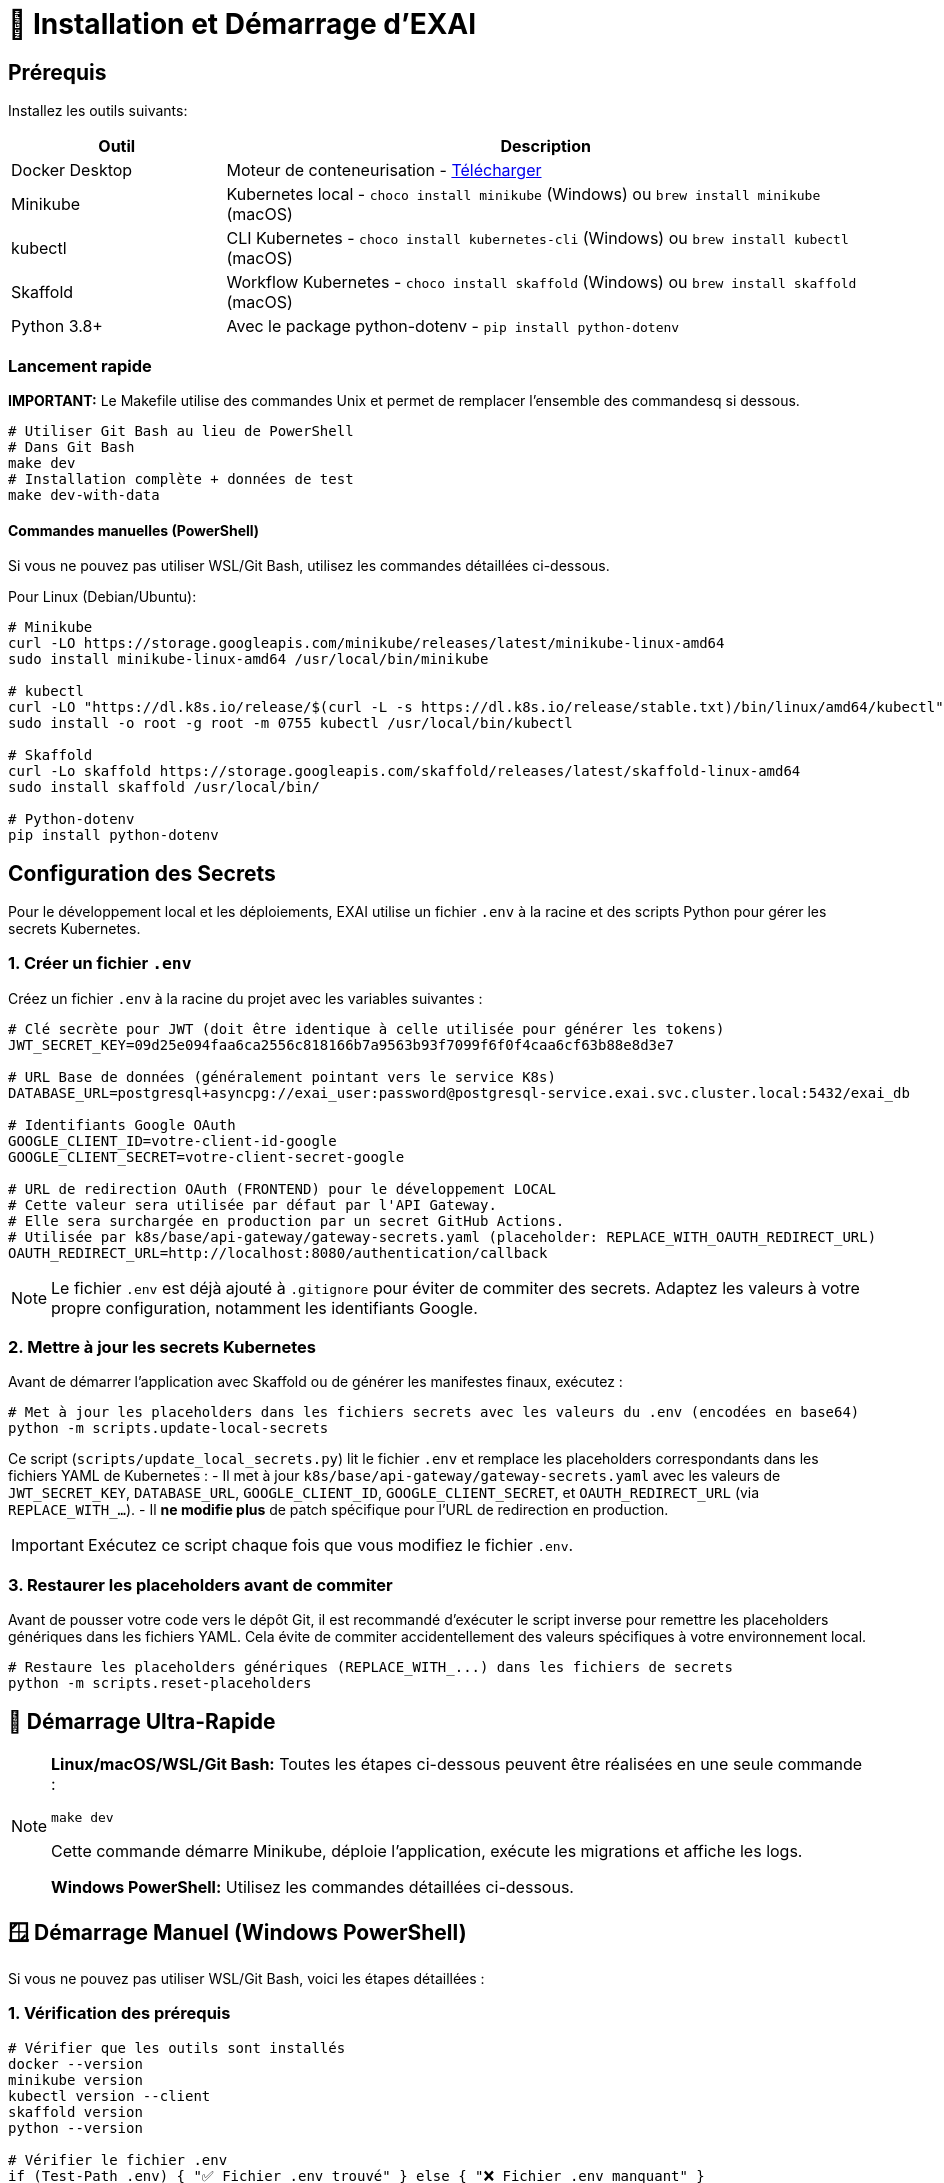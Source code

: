 = 🚀 Installation et Démarrage d'EXAI

== Prérequis

Installez les outils suivants:

[cols="1,3", options="header"]
|===
| Outil | Description
| Docker Desktop | Moteur de conteneurisation - https://www.docker.com/products/docker-desktop/[Télécharger]
| Minikube | Kubernetes local - `choco install minikube` (Windows) ou `brew install minikube` (macOS)
| kubectl | CLI Kubernetes - `choco install kubernetes-cli` (Windows) ou `brew install kubectl` (macOS)
| Skaffold | Workflow Kubernetes - `choco install skaffold` (Windows) ou `brew install skaffold` (macOS)
| Python 3.8+ | Avec le package python-dotenv - `pip install python-dotenv`
|===

=== Lancement rapide

**IMPORTANT:** Le Makefile utilise des commandes Unix et permet de remplacer l'ensemble des commandesq si dessous.

[source,bash]
----
# Utiliser Git Bash au lieu de PowerShell
# Dans Git Bash
make dev
# Installation complète + données de test
make dev-with-data  
----

====  Commandes manuelles (PowerShell)
Si vous ne pouvez pas utiliser WSL/Git Bash, utilisez les commandes détaillées ci-dessous.

Pour Linux (Debian/Ubuntu):
[source,bash]
----
# Minikube
curl -LO https://storage.googleapis.com/minikube/releases/latest/minikube-linux-amd64
sudo install minikube-linux-amd64 /usr/local/bin/minikube

# kubectl
curl -LO "https://dl.k8s.io/release/$(curl -L -s https://dl.k8s.io/release/stable.txt)/bin/linux/amd64/kubectl"
sudo install -o root -g root -m 0755 kubectl /usr/local/bin/kubectl

# Skaffold
curl -Lo skaffold https://storage.googleapis.com/skaffold/releases/latest/skaffold-linux-amd64
sudo install skaffold /usr/local/bin/

# Python-dotenv
pip install python-dotenv
----

== Configuration des Secrets

Pour le développement local et les déploiements, EXAI utilise un fichier `.env` à la racine et des scripts Python pour gérer les secrets Kubernetes.

=== 1. Créer un fichier `.env`

Créez un fichier `.env` à la racine du projet avec les variables suivantes :

[source,properties]
----
# Clé secrète pour JWT (doit être identique à celle utilisée pour générer les tokens)
JWT_SECRET_KEY=09d25e094faa6ca2556c818166b7a9563b93f7099f6f0f4caa6cf63b88e8d3e7

# URL Base de données (généralement pointant vers le service K8s)
DATABASE_URL=postgresql+asyncpg://exai_user:password@postgresql-service.exai.svc.cluster.local:5432/exai_db

# Identifiants Google OAuth
GOOGLE_CLIENT_ID=votre-client-id-google
GOOGLE_CLIENT_SECRET=votre-client-secret-google

# URL de redirection OAuth (FRONTEND) pour le développement LOCAL
# Cette valeur sera utilisée par défaut par l'API Gateway.
# Elle sera surchargée en production par un secret GitHub Actions.
# Utilisée par k8s/base/api-gateway/gateway-secrets.yaml (placeholder: REPLACE_WITH_OAUTH_REDIRECT_URL)
OAUTH_REDIRECT_URL=http://localhost:8080/authentication/callback
----

NOTE: Le fichier `.env` est déjà ajouté à `.gitignore` pour éviter de commiter des secrets. Adaptez les valeurs à votre propre configuration, notamment les identifiants Google.

=== 2. Mettre à jour les secrets Kubernetes

Avant de démarrer l'application avec Skaffold ou de générer les manifestes finaux, exécutez :

[source,bash]
----
# Met à jour les placeholders dans les fichiers secrets avec les valeurs du .env (encodées en base64)
python -m scripts.update-local-secrets
----

Ce script (`scripts/update_local_secrets.py`) lit le fichier `.env` et remplace les placeholders correspondants dans les fichiers YAML de Kubernetes :
- Il met à jour `k8s/base/api-gateway/gateway-secrets.yaml` avec les valeurs de `JWT_SECRET_KEY`, `DATABASE_URL`, `GOOGLE_CLIENT_ID`, `GOOGLE_CLIENT_SECRET`, et `OAUTH_REDIRECT_URL` (via `REPLACE_WITH_...`).
- Il *ne modifie plus* de patch spécifique pour l'URL de redirection en production.

IMPORTANT: Exécutez ce script chaque fois que vous modifiez le fichier `.env`.

=== 3. Restaurer les placeholders avant de commiter

Avant de pousser votre code vers le dépôt Git, il est recommandé d'exécuter le script inverse pour remettre les placeholders génériques dans les fichiers YAML. Cela évite de commiter accidentellement des valeurs spécifiques à votre environnement local.

[source,bash]
----
# Restaure les placeholders génériques (REPLACE_WITH_...) dans les fichiers de secrets
python -m scripts.reset-placeholders
----

== 🚀 Démarrage Ultra-Rapide

[NOTE]
====
**Linux/macOS/WSL/Git Bash:** Toutes les étapes ci-dessous peuvent être réalisées en une seule commande :
[source,bash]
----
make dev
----
Cette commande démarre Minikube, déploie l'application, exécute les migrations et affiche les logs.

**Windows PowerShell:** Utilisez les commandes détaillées ci-dessous.
====

== 🪟 Démarrage Manuel (Windows PowerShell)

Si vous ne pouvez pas utiliser WSL/Git Bash, voici les étapes détaillées :

=== 1. Vérification des prérequis
[source,powershell]
----
# Vérifier que les outils sont installés
docker --version
minikube version
kubectl version --client
skaffold version
python --version

# Vérifier le fichier .env
if (Test-Path .env) { "✅ Fichier .env trouvé" } else { "❌ Fichier .env manquant" }
----

=== 2. Démarrage de Minikube
[source,powershell]
----
# Démarrer Minikube
minikube start --memory 4096 --cpus 2 --disk-size 20g
minikube addons enable ingress
minikube addons enable storage-provisioner
----

=== 3. Configuration
[source,powershell]
----
# Créer le namespace
kubectl create namespace exai

# Mettre à jour les secrets
python -m scripts.update-local-secrets

# Configurer Docker pour Minikube
& minikube -p minikube docker-env --shell powershell | Invoke-Expression
----

=== 4. Déploiement
[source,powershell]
----
# Déployer l'application
skaffold run --profile=local --namespace=exai
----

=== 5. Attendre que les services soient prêts
[source,powershell]
----
# Attendre PostgreSQL
kubectl wait --for=condition=ready pod -l app=postgresql -n exai --timeout=300s

# Attendre API Gateway
kubectl wait --for=condition=ready pod -l app=api-gateway -n exai --timeout=300s

# Attendre Service Selection
kubectl wait --for=condition=ready pod -l app=service-selection -n exai --timeout=300s
----

=== 6. Migrations
[source,powershell]
----
# Supprimer les anciens jobs
kubectl delete job api-gateway-migration-job -n exai --ignore-not-found=true
kubectl delete job service-selection-migration-job -n exai --ignore-not-found=true

# Lancer les migrations
kubectl apply -f k8s/base/jobs/api-gateway-migration-job.yaml -n exai
kubectl wait --for=condition=complete job/api-gateway-migration-job -n exai --timeout=300s

kubectl apply -f k8s/base/jobs/service-selection-migration-job.yaml -n exai
kubectl wait --for=condition=complete job/service-selection-migration-job -n exai --timeout=300s
----

=== 7. Accès aux services
[source,powershell]
----
# Démarrer les logs et redirections de port
skaffold dev --profile=local --namespace=exai
----

**Accès aux services :**
- **Frontend:** http://localhost:8080
- **API Gateway:** http://localhost:9000
- **Documentation API:** http://localhost:9000/docs

== Déploiement Local avec Minikube et Skaffold

1.  **Cloner le dépôt** (si pas déjà fait):
+
[source,bash]
----
git clone <URL_DU_DEPOT_GIT_EXAI>
cd <NOM_DU_DOSSIER_PROJET_EXAI>
----

2.  **Démarrer Minikube**:
+
[source,bash]
----
minikube start
# Pour plus de ressources: minikube start --memory 4096 --cpus 2
----
+
[NOTE]
====
Assurez-vous que l'addon `ingress` est activé si vous comptez tester le déploiement avec Ingress plus tard (bien que non utilisé pour l'accès local par défaut décrit ici). L'addon `storage-provisioner` est également nécessaire et généralement activé par défaut.
====

3.  **Créer le namespace** (si pas déjà fait):
+
[source,bash]
----
kubectl create namespace exai
# Ignorez l'erreur si le namespace existe déjà.
----

4.  **Mettre à jour les secrets Kubernetes** (voir section précédente) :
+
[source,bash]
----
python -m scripts.update-local-secrets
----

5.  **Configurer l'environnement Docker** :
+
[source,bash]
----
# Linux/macOS
eval $(minikube docker-env)

# Windows (PowerShell)
& minikube -p minikube docker-env --shell powershell | Invoke-Expression

# Windows (cmd.exe)
@FOR /f "tokens=*" %i IN ('minikube -p minikube docker-env --shell cmd') DO @%i
----

6. **Déployer avec Skaffold**:
+
[source,bash]
----
# Pour le mode local (développement)
skaffold dev --profile=local

----
+
Skaffold va :
+
--
* Détecter le contexte Minikube et utiliser son environnement Docker.
* Construire les images Docker nécessaires (si le code a changé).
* Déployer les manifestes Kubernetes définis dans `skaffold.yaml` pour le profil `local` (Base de données, API Gateway, Service Selection, Frontend) dans le namespace `exai`.
* Mettre en place des redirections de port automatiques (voir section Accès).
* Surveiller les changements de code et redéployer automatiquement.
* Afficher les logs des conteneurs en temps réel dans la console.
--
+
[IMPORTANT]
====
Le premier déploiement peut prendre plusieurs minutes. Attendez que Skaffold indique `Deployments stabilized` ou que tous les pods principaux (`postgresql`, `api-gateway`, `service-selection`, `frontend`) passent à l'état `Running` (vous pouvez vérifier avec `kubectl get pods -n exai`).
====

=== Initialisation de la Base de Données

L'architecture EXAI utilise une base de données PostgreSQL partagée par tous les microservices, chaque service gérant ses migrations spécifiques.

Exécutez les migrations depuis les pods Kubernetes :

==== Service de Sélection
[source,bash]
----
# 1. Identifier le pod
kubectl get pods -n exai -l app=service-selection

# 2. Exécuter la migration (remplacer <pod-name>)
kubectl exec -it <pod-name> -n exai -- bash -c "cd /app && DATABASE_URL='postgresql+asyncpg://exai_user:password@postgresql-service:5432/exai_db' alembic upgrade head"
----

==== API Gateway
[source,bash]
----
# Identifier le pod et exécuter la migration
kubectl get pods -n exai -l app=api-gateway
kubectl exec -it <pod-name> -n exai -- bash -c "cd /app && DATABASE_URL='postgresql+asyncpg://exai_user:password@postgresql-service:5432/exai_db' alembic upgrade head"
----

[NOTE]
====
Ces commandes exécutent les migrations Alembic directement à l'intérieur des pods. Cela évite les problèmes de connectivité et assure que la configuration est identique à celle utilisée par l'application.

Chaque service utilise sa propre table de version Alembic (`alembic_version_gateway` et `alembic_version_selection`) pour suivre ses migrations dans la base de données partagée.
====

=== Accéder à l'Application

Avec le profil `local`, Skaffold configure automatiquement des redirections de port (`port-forward`) pour faciliter l'accès. **Il n'est PAS nécessaire d'utiliser `minikube service` ou `minikube tunnel` pour ce workflow local par défaut.**

Les services sont accessibles directement sur `localhost` via les ports suivants (tant que `skaffold dev --profile=local` est actif) :

*   **Frontend :** `http://localhost:8080`
*   **API Gateway :** `http://localhost:9000`
    **Documentation API (Swagger UI) :** `http://localhost:9000/docs`
    **Documentation API (ReDoc) :** `http://localhost:9000/redoc`

[NOTE]
====
Le frontend est configuré (via `frontend/src/environments/environment.ts`) pour appeler l'API Gateway sur `http://localhost:9000`.
====

== Workflow de Développement

=== Structure des Fichiers Kubernetes

Le projet utilise Kustomize pour gérer les configurations Kubernetes de manière structurée :

```
k8s/
├── base/                      # Configurations communes à tous les environnements
│   ├── api-gateway/           # Manifestes pour l'API Gateway (Deployment, Service, Secrets...)
│   ├── frontend/              # Manifestes pour le Frontend
│   ├── postgres/              # Manifestes pour PostgreSQL (StatefulSet, Service, PVC...)
│   ├── service-selection/     # Manifestes pour le Service Selection
│   └── kustomization.yaml     # Référence toutes les ressources de la base
└── overlays/                  # Surcouches pour des environnements spécifiques
    ├── minikube/              # Configurations pour le développement local (Minikube)
    │   ├── kustomization.yaml # Référence la base et applique des patches spécifiques (ex: type Service)
    │   └── ... (patches si nécessaire)
    └── azure/                 # Configurations pour le déploiement en production (Azure)
        ├── kustomization.yaml # Référence la base et applique des patches (ex: Ingress)
        └── ... (autres patches ou ressources spécifiques)
```

Cette structure permet de :
- Définir les ressources principales une seule fois dans `base/`.
- Personnaliser la configuration pour chaque environnement (local, production) dans `overlays/` en utilisant des patches ou des ressources supplémentaires.
- Pour la production (Azure), les secrets sensibles comme l'URL de la base de données ou l'URL de redirection OAuth sont injectés via le pipeline CI/CD (GitHub Actions) qui modifie directement les manifestes de base avant le déploiement par Skaffold/Kustomize.

=== Cycle de Développement avec Skaffold
1. Modifiez votre code dans l'un des microservices (frontend, api-gateway, service-selection)
2. Skaffold détecte automatiquement les changements
3. Reconstruction et redéploiement automatiques des images Docker affectées
4. Services redémarrés avec le nouveau code
5. Visualisez les logs en temps réel dans la console Skaffold

[TIP]
Pour un workflow plus fluide, utilisez des outils comme **Lens**, **k9s** ou le **Kubernetes Dashboard** (`minikube dashboard`).

== Dépannage

=== Problèmes Courants
* *Minikube ne démarre pas* : Vérifiez Docker Desktop, essayez `minikube delete` puis `minikube start`
* *Pod bloqué en `Pending`* : Augmentez les ressources (`minikube stop && minikube config set memory 4096 && minikube start`)
* *Pod en `CrashLoopBackOff`* : Vérifiez les logs avec `kubectl logs -n exai <pod-name>`
* *Services inaccessibles* : Vérifiez que `skaffold dev --profile=local` est en cours d'exécution et qu'aucun autre programme n'utilise les ports locaux `8080` ou `9000`. Vérifiez les logs Skaffold pour des erreurs de port-forwarding. Assurez-vous que les pods sont `Running` (`kubectl get pods -n exai`).
* *Pod PostgreSQL bloqué en `Pending`* : Vérifiez les PVC (`kubectl get pvc -n exai`) et la StorageClass (`kubectl get sc`). Assurez-vous que la configuration du volume dans `k8s/base/postgres/postgresql-statefulset.yaml` utilise la bonne `storageClassName` (`standard` pour Minikube par défaut).
* *Erreurs "MIME type" sur le frontend* : Assurez-vous que la configuration Nginx (`frontend/nginx.conf`), le Dockerfile (`frontend/Dockerfile`), et le `baseHref` dans `angular.json` sont cohérents pour un service à la racine (`/`).
* *Secrets incorrects* : Si vous rencontrez des erreurs d'authentification, vérifiez que vous avez bien exécuté `python -m scripts.update-local-secrets` après avoir mis à jour votre fichier `.env`.

=== Étapes de Diagnostic
1. Logs Skaffold
2. État des pods : `kubectl get pods -n exai`
3. Détails d'un pod : `kubectl describe pod <pod-name> -n exai`
4. Logs d'un pod : `kubectl logs -n exai <pod-name>`
5. Logs Minikube : `minikube logs`

== Arrêter l'environnement
[source,bash]
----
# Arrêter Skaffold : Ctrl+C

# Arrêter Minikube
minikube stop

# Supprimer complètement Minikube (supprime les données)
minikube delete
----